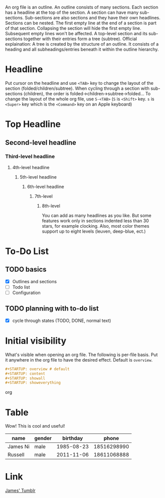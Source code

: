 # coding: utf-8

An org file is an outline.
An outline consists of many sections. Each section has a headline at the top of the section.
A section can have many sub-sections. Sub-sections are also sections and they have their own headlines. Sections can be nested.
The first empty line at the end of a section is part of that section. Collapsing the section will hide the first empty line. Subsequent empty lines won't be affected.
A top-level section and its sub-sections together with their entries form a tree (subtree). Official explaination: A tree is created by the structure of an outline. It consists of a heading and all subheadings/entries beneath it within the outline hierarchy.

* Headline
Put cursor on the headline and use ~<TAB>~ key to change the layout of the section (folded/children/subtree).
When cycling through a section with sub-sections (children), the order is folded->children->subtree->folded...
To change the layout of the whole org file, use ~S-<TAB>~ (~S~ is ~<Shift>~ key. ~s~ is ~<Super>~ key which is the ~<Command>~ key on an Apple keyboard)

* Top Headline
** Second-level headline
*** Third-level headline
**** 4th-level headline
***** 5th-level headline
****** 6th-level headline
******* 7th-level
******** 8th-level
You can add as many headlines as you like. But some features work only in sections indented less than 30 stars, for example clocking. Also, most color themes support up to eight levels (leuven, deep-blue, ect.)

* To-Do List
** TODO basics
 - [X] Outlines and sections
 - [ ] Todo list
 - [ ] Configuration
** TODO planning with to-do list
 - [X] cycle through states (TODO, DONE, normal text)

* Initial visibility
What's visible when opening an org file.
The following is per-file basis. Put it anywhere in the org file to have the desired effect. Default is ~overview~.

#+BEGIN_SRC org
#+STARTUP: overview # default
#+STARTUP: content
#+STARTUP: showall
#+STARTUP: showeverything
#+END_SRC org

* Table
Wow! This is cool and useful!
| name     | gender |   birthday |       phone |
|----------+--------+------------+-------------|
| James Ni | male   | 1985-08-23 | 18516298990 |
| Russell  | male   | 2011-11-06 | 18611068888 |

* Link
[[http://james.admacro.xyz][James' Tumblr]]
